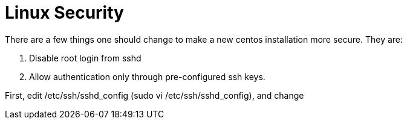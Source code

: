 = Linux Security

There are a few things one should change to make a new centos installation more secure. They are:

. Disable root login from sshd
. Allow authentication only through pre-configured ssh keys.

First, edit /etc/ssh/sshd_config  (sudo vi /etc/ssh/sshd_config), and change 
